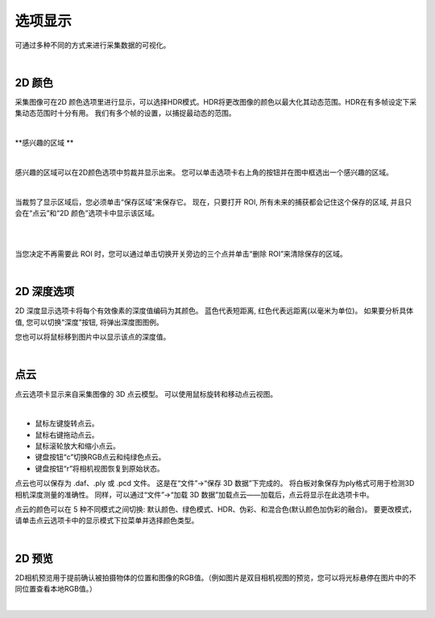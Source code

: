 选项显示
=============

可通过多种不同的方式来进行采集数据的可视化。

|

2D 颜色
---------


采集图像可在2D 颜色选项里进行显示，可以选择HDR模式。HDR将更改图像的颜色以最大化其动态范围。HDR在有多帧设定下采集动态范围时十分有用。
我们有多个帧的设置，以捕捉最动态的范围。

.. image:: images/tab_2d_color.png
    :align: center
|

**感兴趣的区域 **

.. image:: images/roi.png
    :align: center
|

感兴趣的区域可以在2D颜色选项中剪裁并显示出来。 您可以单击选项卡右上角的按钮并在图中框选出一个感兴趣的区域。

.. image:: images/roi_step.png
    :align: center
|

当裁剪了显示区域后，您必须单击“保存区域”来保存它。 现在，只要打开 ROI, 所有未来的捕获都会记住这个保存的区域, 并且只会在“点云”和“2D 颜色”选项卡中显示该区域。 

.. image:: images/roi_save.png
    :align: center
|

.. image:: images/roi_after.png
    :align: center
|


当您决定不再需要此 ROI 时，您可以通过单击切换开关旁边的三个点并单击“删除 ROI”来清除保存的区域。

.. image:: images/roi_remove.png
    :align: center
|

2D 深度选项
----------

2D 深度显示选项卡将每个有效像素的深度值编码为其颜色。
蓝色代表短距离, 红色代表远距离(以毫米为单位)。
如果要分析具体值, 您可以切换“深度”按钮, 将弹出深度图图例。

.. image:: images/tab_2d_depth.png
    :align: center

您也可以将鼠标移到图片中以显示该点的深度值。

.. image:: images/tab_2d_depth_mouse.png
    :align: center

|

点云
-----

点云选项卡显示来自采集图像的 3D 点云模型。 可以使用鼠标旋转和移动点云视图。

.. image:: images/tab_point_cloud.png
    :align: center
|

* 鼠标左键旋转点云。
* 鼠标右键拖动点云。
* 鼠标滚轮放大和缩小点云。
* 键盘按钮“c”切换RGB点云和纯绿色点云。
* 键盘按钮“r”将相机视图恢复到原始状态。 


点云也可以保存为 .daf、.ply 或 .pcd 文件。 这是在“文件”→“保存 3D 数据”下完成的。 将白板对象保存为ply格式可用于检测3D相机深度测量的准确性。 同样，可以通过“文件”→“加载 3D 数据”加载点云——加载后，点云将显示在此选项卡中。 

点云的颜色可以在 5 种不同模式之间切换: 默认颜色、绿色模式、HDR、伪彩、和混合色(默认颜色加伪彩的融合)。 要更改模式，请单击点云选项卡中的显示模式下拉菜单并选择颜色类型。

.. image:: images/tab_point_cloud_5_modes.png
    :align: center

|

2D 预览
-----------

2D相机预览用于提前确认被拍摄物体的位置和图像的RGB值。（例如图片是双目相机视图的预览，您可以将光标悬停在图片中的不同位置查看本地RGB值。）

.. image:: images/tab_2d_preview.png
    :align: center
|

